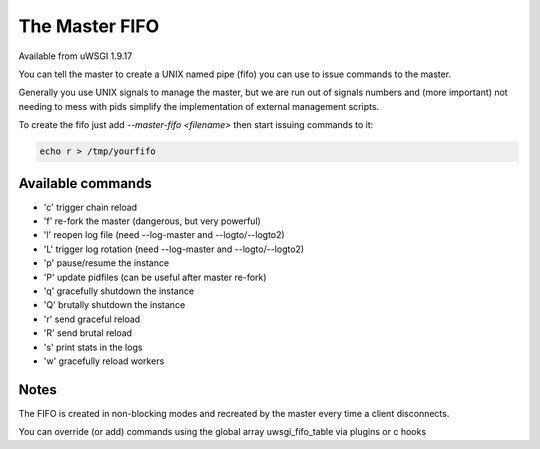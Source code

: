 The Master FIFO
===============

Available from uWSGI 1.9.17

You can tell the master to create a UNIX named pipe (fifo) you can use to issue commands to the master.

Generally you use UNIX signals to manage the master, but we are run out of signals numbers and (more important) not needing to mess with pids
simplify the implementation of external management scripts.

To create the fifo just add `--master-fifo <filename>` then start issuing commands to it:

.. code-block:: sh

   echo r > /tmp/yourfifo

Available commands
******************

* 'c' trigger chain reload
* 'f' re-fork the master (dangerous, but very powerful)
* 'l' reopen log file (need --log-master and --logto/--logto2)
* 'L' trigger log rotation (need --log-master and --logto/--logto2)
* 'p' pause/resume the instance
* 'P' update pidfiles (can be useful after master re-fork)
* 'q' gracefully shutdown the instance
* 'Q' brutally shutdown the instance
* 'r' send graceful reload
* 'R' send brutal reload
* 's' print stats in the logs
* 'w' gracefully reload workers

Notes
*****

The FIFO is created in non-blocking modes and recreated by the master every time a client disconnects.

You can override (or add) commands using the global array uwsgi_fifo_table via plugins or c hooks
